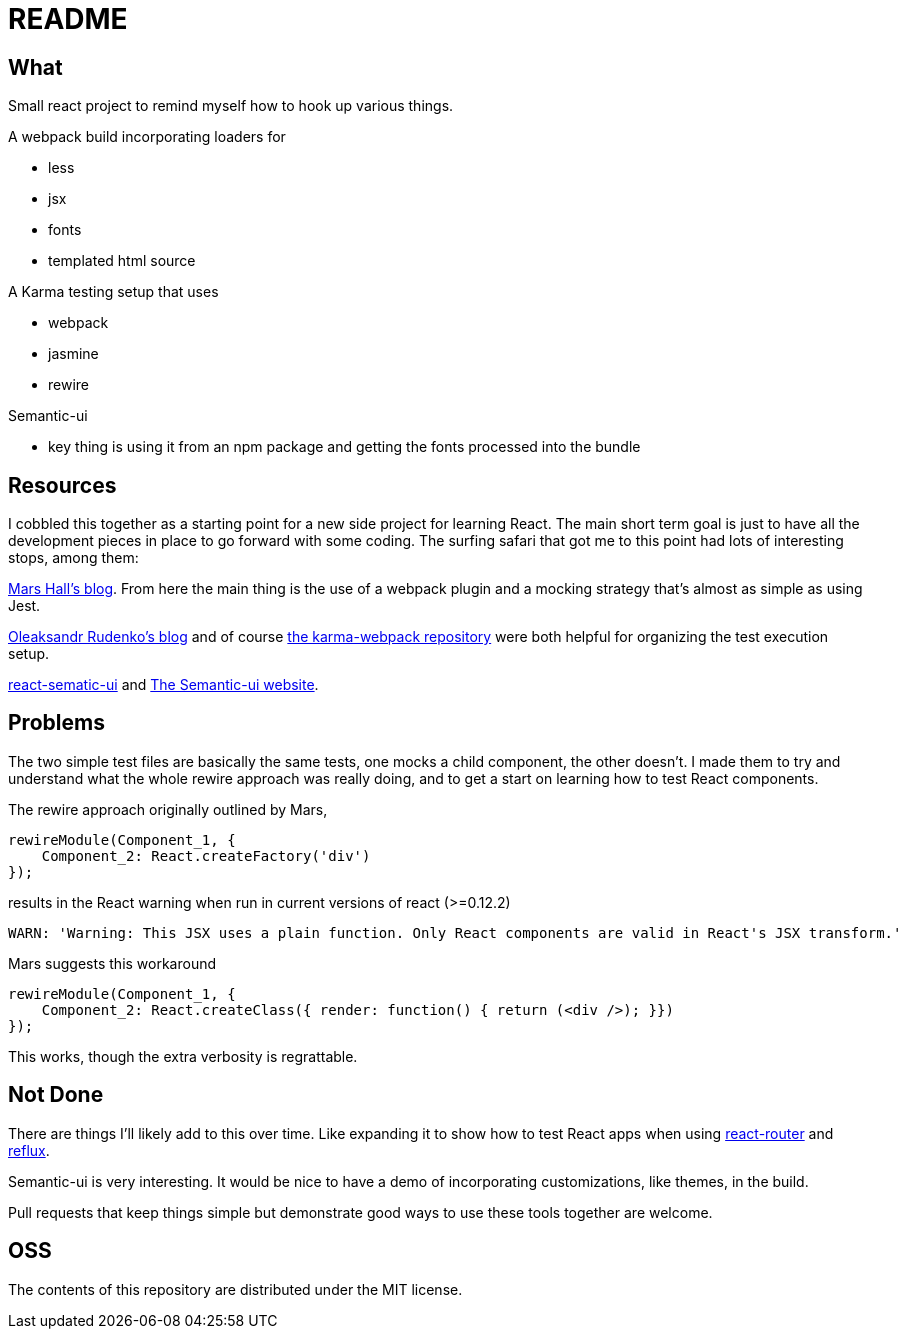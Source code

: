 = README

== What

Small react project to remind myself how to hook up various things.

.A webpack build incorporating loaders for
* less
* jsx
* fonts
* templated html source

.A Karma testing setup that uses
* webpack
* jasmine
* rewire

.Semantic-ui
* key thing is using it from an npm package and getting the fonts processed into the bundle

== Resources

I cobbled this together as a starting point for a new side project for learning React.  The main short term goal is just to have all the development pieces in place to go forward with some coding.  The surfing safari that got me to this point had lots of interesting stops, among them:

http://substantial.com/blog/2014/11/11/test-driven-react-how-to-manually-mock-components/[Mars Hall's blog].  From here the main thing is the use of a webpack plugin and a mocking strategy that's almost as simple as using Jest.

http://myshareoftech.com/2013/12/unit-testing-react-dot-js-with-jasmine-and-karma.html[Oleaksandr Rudenko's blog] and of course https://github.com/webpack/karma-webpack[the karma-webpack repository] were both helpful for organizing the test execution setup.

https://github.com/jhudson8/react-semantic-ui/tree/master/docs[react-sematic-ui] and http://semantic-ui.com/[The Semantic-ui website].

== Problems

The two simple test files are basically the same tests, one mocks a child component, the other doesn't.  I made them to try and understand what the whole rewire approach was really doing, and to get a start on learning how to test React components.

The rewire approach originally outlined by Mars,

    rewireModule(Component_1, {
        Component_2: React.createFactory('div')
    });

results in the React warning when run in current versions of react (>=0.12.2)

    WARN: 'Warning: This JSX uses a plain function. Only React components are valid in React's JSX transform.'

Mars suggests this workaround

    rewireModule(Component_1, {
        Component_2: React.createClass({ render: function() { return (<div />); }})
    });

This works, though the extra verbosity is regrattable.

== Not Done

There are things I'll likely add to this over time.  Like expanding it to show how to test React apps when using https://github.com/rackt/react-router[react-router] and https://github.com/spoike/refluxjs[reflux].

Semantic-ui is very interesting.  It would be nice to have a demo of incorporating customizations, like themes, in the build.

Pull requests that keep things simple but demonstrate good ways to use these tools together are welcome.

== OSS

The contents of this repository are distributed under the MIT license.
